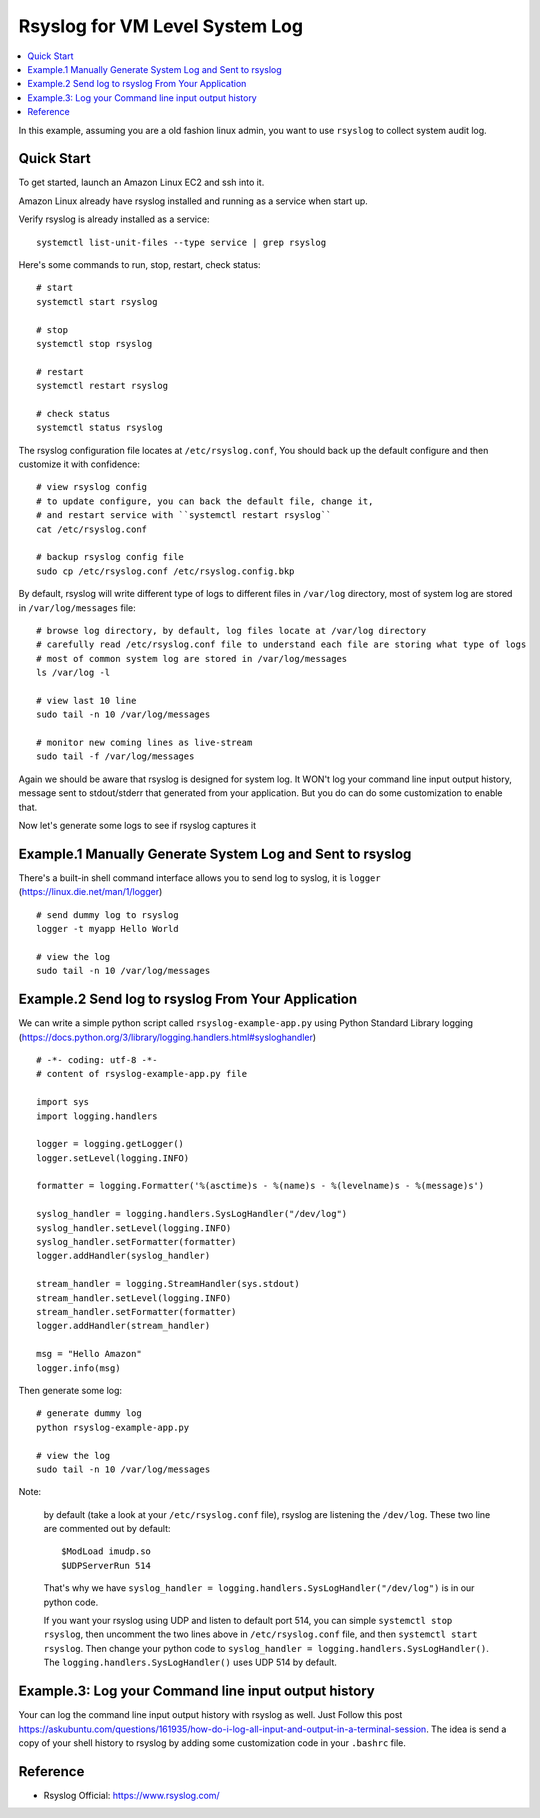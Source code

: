 Rsyslog for VM Level System Log
==============================================================================

.. contents::
    :depth: 1
    :local:

In this example, assuming you are a old fashion linux admin, you want to use ``rsyslog`` to collect system audit log.


Quick Start
------------------------------------------------------------------------------
To get started, launch an Amazon Linux EC2 and ssh into it.

Amazon Linux already have rsyslog installed and running as a service when start up.

Verify rsyslog is already installed as a service::

    systemctl list-unit-files --type service | grep rsyslog

Here's some commands to run, stop, restart, check status::

    # start
    systemctl start rsyslog

    # stop
    systemctl stop rsyslog

    # restart
    systemctl restart rsyslog

    # check status
    systemctl status rsyslog

The rsyslog configuration file locates at ``/etc/rsyslog.conf``, You should back up the default configure and then customize it with confidence::

    # view rsyslog config
    # to update configure, you can back the default file, change it,
    # and restart service with ``systemctl restart rsyslog``
    cat /etc/rsyslog.conf

    # backup rsyslog config file
    sudo cp /etc/rsyslog.conf /etc/rsyslog.config.bkp

By default, rsyslog will write different type of logs to different files in ``/var/log`` directory, most of system log are stored in ``/var/log/messages`` file::

    # browse log directory, by default, log files locate at /var/log directory
    # carefully read /etc/rsyslog.conf file to understand each file are storing what type of logs
    # most of common system log are stored in /var/log/messages
    ls /var/log -l

    # view last 10 line
    sudo tail -n 10 /var/log/messages

    # monitor new coming lines as live-stream
    sudo tail -f /var/log/messages

Again we should be aware that rsyslog is designed for system log. It WON't log your command line input output history, message sent to stdout/stderr that generated from your application. But you do can do some customization to enable that.

Now let's generate some logs to see if rsyslog captures it


Example.1 Manually Generate System Log and Sent to rsyslog
------------------------------------------------------------------------------

There's a built-in shell command interface allows you to send log to syslog, it is ``logger`` (https://linux.die.net/man/1/logger) ::

    # send dummy log to rsyslog
    logger -t myapp Hello World

    # view the log
    sudo tail -n 10 /var/log/messages


Example.2 Send log to rsyslog From Your Application
------------------------------------------------------------------------------
We can write a simple python script called ``rsyslog-example-app.py`` using Python Standard Library logging (https://docs.python.org/3/library/logging.handlers.html#sysloghandler) ::

    # -*- coding: utf-8 -*-
    # content of rsyslog-example-app.py file

    import sys
    import logging.handlers

    logger = logging.getLogger()
    logger.setLevel(logging.INFO)

    formatter = logging.Formatter('%(asctime)s - %(name)s - %(levelname)s - %(message)s')

    syslog_handler = logging.handlers.SysLogHandler("/dev/log")
    syslog_handler.setLevel(logging.INFO)
    syslog_handler.setFormatter(formatter)
    logger.addHandler(syslog_handler)

    stream_handler = logging.StreamHandler(sys.stdout)
    stream_handler.setLevel(logging.INFO)
    stream_handler.setFormatter(formatter)
    logger.addHandler(stream_handler)

    msg = "Hello Amazon"
    logger.info(msg)

Then generate some log::

    # generate dummy log
    python rsyslog-example-app.py

    # view the log
    sudo tail -n 10 /var/log/messages

Note:

    by default (take a look at your ``/etc/rsyslog.conf`` file), rsyslog are listening the ``/dev/log``. These two line are commented out by default::

        $ModLoad imudp.so
        $UDPServerRun 514

    That's why we have ``syslog_handler = logging.handlers.SysLogHandler("/dev/log")`` is in our python code.

    If you want your rsyslog using UDP and listen to default port 514, you can simple ``systemctl stop rsyslog``, then uncomment the two lines above in ``/etc/rsyslog.conf`` file, and then ``systemctl start rsyslog``. Then change your python code to ``syslog_handler = logging.handlers.SysLogHandler()``. The ``logging.handlers.SysLogHandler()`` uses UDP 514 by default.


Example.3: Log your Command line input output history
------------------------------------------------------------------------------
Your can log the command line input output history with rsyslog as well. Just Follow this post https://askubuntu.com/questions/161935/how-do-i-log-all-input-and-output-in-a-terminal-session. The idea is send a copy of your shell history to rsyslog by adding some customization code in your ``.bashrc`` file.


Reference
------------------------------------------------------------------------------
- Rsyslog Official: https://www.rsyslog.com/
